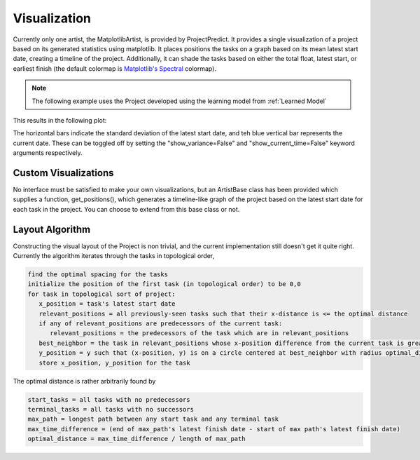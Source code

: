 .. _visualization:

Visualization
=============
Currently only one artist, the MatplotlibArtist, is provided by ProjectPredict. It provides a single visualization of a
project based on its generated statistics using matplotlib. It places positions the tasks on a graph based on its
mean latest start date, creating a timeline of the project. Additionally, it can shade the tasks based on either the
total float, latest start, or earliest finish (the default colormap is `Matplotlib's Spectral
<https://matplotlib.org/tutorials/colors/colormaps.html>`_ colormap).

.. note::
   The following example uses the Project developed using the learning model from :ref:`Learned Model`

.. code-block:: python
   :linenos:

   from projectpredict.artists import MatplotlibArtist
   import matplotlib.pyplot as plt

   artist = MatplotlibArtist(project)
   current_time = datetime(year=2018, month=4, day=25)
   fig, ax = artist.draw(current_time=current_time)
   plt.tight_layout()
   plt.savefig('myproject.png')

This results in the following plot:

.. image:: sample_artist.png
   :align: center

The horizontal bars indicate the standard deviation of the latest start date, and teh blue vertical bar represents the
current date. These can be toggled off by setting the "show_variance=False" and "show_current_time=False" keyword
arguments respectively.


Custom Visualizations
---------------------
No interface must be satisfied to make your own visualizations, but an ArtistBase class has been provided which supplies
a function, get_positions(), which generates a timeline-like graph of the project based on the latest start date for
each task in the project. You can choose to extend from this base class or not.


Layout Algorithm
----------------
Constructing the visual layout of the Project is non trivial, and the current implementation still doesn't get it quite
right. Currently the algorithm iterates through the tasks in topological order,

.. code-block:: shell

   find the optimal spacing for the tasks
   initialize the position of the first task (in topological order) to be 0,0
   for task in topological sort of project:
      x_position = task's latest start date
      relevant_positions = all previously-seen tasks such that their x-distance is <= the optimal distance
      if any of relevant_positions are predecessors of the current task:
         relevant_positions = the predecessors of the task which are in relevant_positions
      best_neighbor = the task in relevant_positions whose x-position difference from the current task is greatest
      y_position = y such that (x-position, y) is on a circle centered at best_neighbor with radius optimal_distance
      store x_position, y_position for the task

The optimal distance is rather arbitrarily found by

.. code-block:: shell

   start_tasks = all tasks with no predecessors
   terminal_tasks = all tasks with no successors
   max_path = longest path between any start task and any terminal task
   max_time_difference = (end of max_path's latest finish date - start of max path's latest finish date)
   optimal_distance = max_time_difference / length of max_path